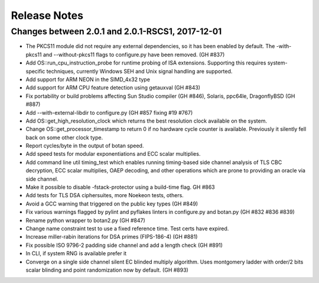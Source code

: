 Release Notes
========================================

Changes between 2.0.1 and 2.0.1-RSCS1, 2017-12-01
^^^^^^^^^^^^^^^^^^^^^^^^^^^^^^^^^^^^^^^^

* The PKCS11 module did not require any external dependencies, so it has been enabled by default. The -with-pkcs11 and --without-pkcs11 flags to configure.py have been removed. (GH #837)

* Add OS::run_cpu_instruction_probe for runtime probing of ISA extensions. Supporting this requires system-specific techniques, currently Windows SEH and Unix signal handling are supported.

* Add support for ARM NEON in the SIMD_4x32 type

* Add support for ARM CPU feature detection using getauxval (GH #843)

* Fix portability or build problems affecting Sun Studio compiler (GH #846), Solaris, ppc64le, DragonflyBSD (GH #887)

* Add --with-external-libdir to configure.py (GH #857 fixing #19 #767)

* Add OS::get_high_resolution_clock which returns the best resolution clock available on the system.

* Change OS::get_processor_timestamp to return 0 if no hardware cycle counter is available. Previously it silently fell back on some other clock type.

* Report cycles/byte in the output of botan speed.

* Add speed tests for modular exponentiations and ECC scalar multiplies.

* Add command line util timing_test which enables running timing-based side channel analysis of TLS CBC decryption, ECC scalar multiplies, OAEP decoding, and other operations which are prone to providing an oracle via side channel.

* Make it possible to disable -fstack-protector using a build-time flag. GH #863

* Add tests for TLS DSA ciphersuites, more Noekeon tests, others.

* Avoid a GCC warning that triggered on the public key types (GH #849)

* Fix various warnings flagged by pylint and pyflakes linters in configure.py and botan.py (GH #832 #836 #839)

* Rename python wrapper to botan2.py (GH #847)

* Change name constraint test to use a fixed reference time. Test certs have expired.

* Increase miller-rabin iterations for DSA primes (FIPS-186-4) (GH #881)

* Fix possible ISO 9796-2 padding side channel and add a length check (GH #891)

* In CLI, if system RNG is available prefer it

* Converge on a single side channel silent EC blinded multiply algorithm.
  Uses montgomery ladder with order/2 bits scalar blinding and point randomization
  now by default. (GH #893)
